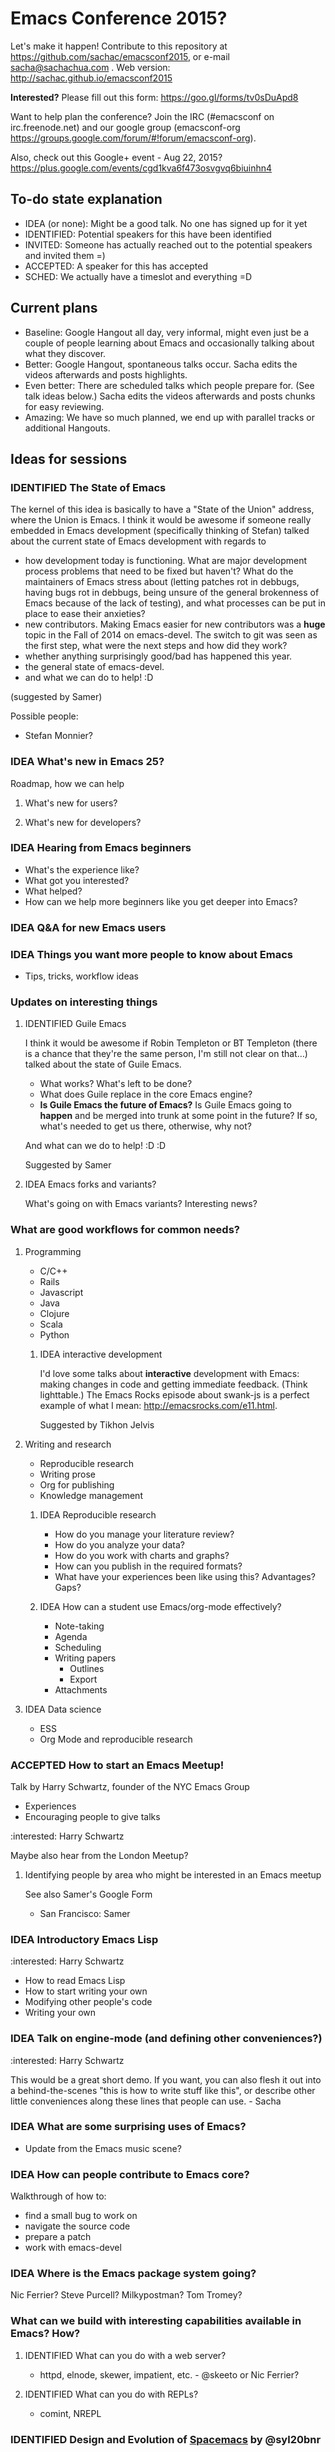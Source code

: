 #+TODO: IDEA IDENTIFIED ACCEPTED SCHED
#+TODO: TODO | DONE
#+FILETAGS: EmacsConf

* Emacs Conference 2015?

Let's make it happen! Contribute to this repository at
https://github.com/sachac/emacsconf2015, or e-mail [[mailto:sacha@sachachua.com][sacha@sachachua.com]] . Web version: http://sachac.github.io/emacsconf2015

*Interested?* Please fill out this form: https://goo.gl/forms/tv0sDuApd8

Want to help plan the conference? Join the IRC (#emacsconf on irc.freenode.net) and our google group (emacsconf-org https://groups.google.com/forum/#!forum/emacsconf-org).

Also, check out this Google+ event - Aug 22, 2015? https://plus.google.com/events/cgd1kva6f473osvgvq6biuinhn4

** To-do state explanation

- IDEA (or none): Might be a good talk. No one has signed up for it yet
- IDENTIFIED: Potential speakers for this have been identified
- INVITED: Someone has actually reached out to the potential speakers and invited them =)
- ACCEPTED: A speaker for this has accepted
- SCHED: We actually have a timeslot and everything =D

** Current plans

- Baseline: Google Hangout all day, very informal, might even just be a couple of people learning about Emacs and occasionally talking about what they discover.
- Better: Google Hangout, spontaneous talks occur. Sacha edits the videos afterwards and posts highlights.
- Even better: There are scheduled talks which people prepare for. (See talk ideas below.) Sacha edits the videos afterwards and posts chunks for easy reviewing.
- Amazing: We have so much planned, we end up with parallel tracks or additional Hangouts.

** Ideas for sessions
*** IDENTIFIED The State of Emacs

The kernel of this idea is basically to have a "State of the Union" address, where the Union is Emacs. I think it would be awesome if someone really embedded in Emacs development (specifically thinking of Stefan) talked about the current state of Emacs development with regards to
- how development today is functioning. What are major development process problems that need to be fixed but haven't? What do the maintainers of Emacs stress about (letting patches rot in debbugs, having bugs rot in debbugs, being unsure of the general brokenness of Emacs because of the lack of testing), and what processes can be put in place to ease their anxieties?
- new contributors. Making Emacs easier for new contributors was a *huge* topic in the Fall of 2014 on emacs-devel. The switch to git was seen as the first step, what were the next steps and how did they work?
- whether anything surprisingly good/bad has happened this year.
- the general state of emacs-devel.
- and what we can do to help! :D
(suggested by Samer)

Possible people:
- Stefan Monnier?
*** IDEA What's new in Emacs 25?
Roadmap, how we can help
**** What's new for users?
**** What's new for developers?
*** IDEA Hearing from Emacs beginners
- What's the experience like?
- What got you interested?
- What helped?
- How can we help more beginners like you get deeper into Emacs?
*** IDEA Q&A for new Emacs users
*** IDEA Things you want more people to know about Emacs
- Tips, tricks, workflow ideas
*** Updates on interesting things
**** IDENTIFIED Guile Emacs
   I think it would be awesome if Robin Templeton or BT Templeton (there is a chance that they're the same person, I'm still not clear on that...) talked about the state of Guile Emacs.
   - What works? What's left to be done?
   - What does Guile replace in the core Emacs engine?
   - *Is Guile Emacs the future of Emacs?* Is Guile Emacs going to *happen* and be merged into trunk at some point in the future? If so, what's needed to get us there, otherwise, why not?
   And what can we do to help! :D :D

Suggested by Samer

**** IDEA Emacs forks and variants?
 What's going on with Emacs variants? Interesting news?
*** What are good workflows for common needs?
**** Programming
- C/C++
- Rails
- Javascript
- Java
- Clojure
- Scala
- Python

***** IDEA interactive development

  I'd love some talks about *interactive* development with Emacs: making changes in code and getting immediate feedback. (Think lighttable.) The Emacs Rocks episode about swank-js is a perfect example of what I mean: http://emacsrocks.com/e11.html.

  Suggested by Tikhon Jelvis

**** Writing and research
- Reproducible research
- Writing prose
- Org for publishing
- Knowledge management
***** IDEA Reproducible research
 - How do you manage your literature review?
 - How do you analyze your data?
 - How do you work with charts and graphs?
 - How can you publish in the required formats?
 - What have your experiences been like using this? Advantages? Gaps?

***** IDEA How can a student use Emacs/org-mode effectively? 
- Note-taking
- Agenda
- Scheduling
- Writing papers
  - Outlines
  - Export
- Attachments
**** IDEA Data science
- ESS
- Org Mode and reproducible research

*** ACCEPTED How to start an Emacs Meetup!
Talk by Harry Schwartz, founder of the NYC Emacs Group

- Experiences
- Encouraging people to give talks

:interested: Harry Schwartz

Maybe also hear from the London Meetup?

**** Identifying people by area who might be interested in an Emacs meetup
See also Samer's Google Form
- San Francisco: Samer

*** IDEA Introductory Emacs Lisp
:interested: Harry Schwartz

- How to read Emacs Lisp
- How to start writing your own
- Modifying other people's code
- Writing your own

*** IDEA Talk on engine-mode (and defining other conveniences?)
:interested: Harry Schwartz

This would be a great short demo. If you want, you can also flesh it
out into a behind-the-scenes "this is how to write stuff like this",
or describe other little conveniences along these lines that people
can use. - Sacha

*** IDEA What are some surprising uses of Emacs?
- Update from the Emacs music scene?
*** IDEA How can people contribute to Emacs core?
Walkthrough of how to:
- find a small bug to work on
- navigate the source code
- prepare a patch
- work with emacs-devel
*** IDEA Where is the Emacs package system going?
Nic Ferrier? Steve Purcell? Milkypostman? Tom Tromey?
*** What can we build with interesting capabilities available in Emacs? How?
**** IDENTIFIED What can you do with a web server?
- httpd, elnode, skewer, impatient, etc. - @skeeto or Nic Ferrier?
**** IDENTIFIED What can you do with REPLs?
- comint, NREPL
*** IDENTIFIED Design and Evolution of [[https://github.com/syl20bnr/spacemacs/][Spacemacs]] by @syl20bnr

- Why evil + spacebar
- Why guide-key
- Why layers
- Vim concepts being brought over - Vundle, etc.
- State of evil - what is not ideal yet? what are missing features from the ecosystem?
- How can contributors help?

*** IDEA What can improve the usability of Emacs?
Concrete tips, demonstrations

- tutorials
- discoverability
- command mode / god-mode / composable commands
- Hydra

People: Xah Lee? bbatsov? Steve Purcell? abo-abo?

*** IDENTIFIED What are good development practices for Emacs Lisp?
- Automated testing
- Continuous integration and testing on multiple Emacsen
- Code coverage reporting
- Emacs Lisp style and package linting
- Refactoring
- Performance

I'm working on a series with John Wiegley on this topic, so we might
be able to spread this one out over lots of little demos. - Sacha

**** IDENTIFIED Useful utilities
Maybe with before/after code?

- s.el
- f.el
- dash.el
- writing asynchronous code

I think Magnar would be able to talk a lot about this. =) - Sacha

*** How can we get more people from beginner to intermediate?
*** IDENTIFIED How can we get more people to begin using Emacs and stick with it for a while?
*** Lightning talks: Workflow tips and favourite packages
**** Magit
**** Ebib
**** EWW
**** ESS
**** IDENTIFIED Hydra
abo-abo, naturally.
I'd love demonstrations of what people use this for =) - Sacha
**** Org contrib
*** Hackathons/workshops/demos
**** How can you create a package and submit it to the Emacs package repositories?
**** How can you add tests and coverage reporting to a package?
I can prepare something along these lines - Sacha
**** IDENTIFIED How can you build better interactive tutorials?
- Phillip Lord?
*** Volunteers
**** Harry Schwartz
 - A/V
 - Drum up speakers
 - General volunteer work
 - emacsconf2015 planning
**** Aleksandar Simić (dotemacs)
 - (potentially) being responsible for our twitter, emacsconf.org domain, heroku accounts. 
**** Sacha Chua
 - Hosting hangouts
 - Keeping an eye out for questions
 - Managing our Google+ Emacs Conf & hangouts pages.
**** Samer Masterson
 - Drumming up interest
 - emacsconf2015 planning
**** Ryan Rix
 - emacsconf2015 planning
**** Sufyan Adam
 - emacsconf2015 planning
** Tasks
*** TODO Collect ideas for sessions
What makes a good session?
- Something that's great as a demonstration instead of a blog post with screenshots
- Something that people have lots of questions about
- Something that benefits from multiple perspectives (like a panel)
*** DONE Set up some kind of mailing list for announcements
CLOSED: [2015-04-08 Wed 22:54]
*** DONE Decide on a date - Aug 22?
    CLOSED: [2015-04-08 Wed 09:49]
    :LOGBOOK:
    - State "DONE"       from "TODO"       [2015-04-08 Wed 09:49]
    :END:
August, maybe a Saturday?
*** TODO Find speakers :ryan:
**** TODO make list of potential speakers :ryan:
SCHEDULED: <2015-04-13 Mon>
**** TODO reach out to potential speakers :ryan:
*** TODO Set up schedule
*** TODO Facilitate sessions and questions
*** TODO Gather list of companies to contact for space
DEADLINE: <2015-04-15 Wed>
**** DONE SF :samer:ryan:sufyan::
CLOSED: [2015-04-08 Wed 22:25]
 - GitHub
 - Internet Archive
 - UCSF (Golden Gate Ruby Conf was there)
 - Stanford
 - UC Berkeley
 - Stripe
 - Goodsearch
 - Uber
 - Dropbox
 - Yelp
 - Twilio
 - Rackspace
 - Scribd
**** TODO NYC :harry:
**** TODO Boston
(only if we can get some allies in Boston, talk to mattl)
 - MIT
*** TODO Contact companies for space
**** TODO outreach template email                                  :samer:
DEADLINE: <2015-04-10 Fri>
todo
**** TODO rackspace                                                 :ryan:
**** TODO twilio                                                    :ryan:
**** TODO uber                                                      :ryan:
**** TODO UCSF (through Golden Gate Ruby Conf)                      :ryan:
**** TODO yelp                                                     :samer:
**** TODO uc berkeley                                              :samer:
**** TODO stanford                                                 :samer:
**** TODO stripe                                                   :samer:
**** TODO dropbox                                                  :samer:
**** TODO zendesk                                                 :sufyan:
**** TODO goodsearch                                              :sufyan:
*** TODO misc
**** TODO verify 30-50 people                                      :samer:
SCHEDULED: <2015-04-10 Fri>
w/ dotemacs person, nic, or sacha.
**** DONE send this to harry                                       :samer:
CLOSED: [2015-04-09 Thu 00:12] SCHEDULED: <2015-04-08 Wed>
**** TODO talk to mattl & the fsf                                     :samer:
see if boston would be interested in this.
*** TODO website
**** TODO transfer github repos to emacsconf org                       :alex:
 - [ ] https://github.com/dotemacs/emacsconf (as emacsconf)
 - [ ] https://github.com/dotemacs/emacsconf-organisation (as emacsconf2013)
*** TODO set up website
**** TODO point emacsconf.org to the ideas page?                :samer:alex::
SCHEDULED: <2015-04-15 Wed>
or do something nice with it
email alex about this.
**** TODO figure out what to do with the emacsconf heroku app?  :samer:alex::
how can we use technology to cure our ills?
think about setting us up for future conferences.
can we make it super easy for people to discuss talks? create a space for discussions? (potentially w/ discourse or another forum thing).
*** TODO attendees
**** TODO send follow up email to everyone on the list :samer:
**** TODO schedule hard reachout :samer:
do after getting a hosted space    
* Comments

Contribute to this repository at
https://github.com/sachac/emacsconf2015, or e-mail me at
[[mailto:sacha@sachachua.com][sacha@sachachua.com]] . Looking forward to hearing from you!

* Thanks

- Phillip Lord, Phil Hudson, Samer Masterson, Tikhon Jelvis, ...

